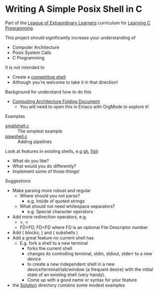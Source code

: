 * Writing A Simple Posix Shell in C

Part of the [[https://gregdavidson.github.io/loel/][League of Extraordinary Learners]] curriculum for [[file:../README.org][Learning C Programming]].

This project should significantly increase your understanding of
- Computer Architecture
- Posix System Calls
- C Programming

It is not intended to
- Create a [[https://en.wikipedia.org/wiki/Comparison_of_command_shells][competitive shell]]
- Although you're welcome to take it in that direction!

Background for understand how to do this
- [[https://github.com/GregDavidson/on-computing/blob/main/computing-architecture.org][Computing Architecture Folding Document]]
      - You will need to open this in Emacs with OrgMode to explore it!

Examples
- [[file:smallshell.c][smallshell.c]] :: The simplest example
- [[file:pipeshell.c][pipeshell.c]] :: Adding pipelines

Look at features in existing shells, e.g [[https://en.wikipedia.org/wiki/Bourne_shell][sh]], [[https://en.wikipedia.org/wiki/Fish][fish]]
- What do you like?
- What would you do differently?
- Implement some of those things!

Suggestions
- Make parsing more robust and regular
      - Where should you not parse?
            - e.g. Inside of quoted strings
      - What should not need whitespace separators?
            - e.g. Special character operators
- Add more redirection operators, e.g.
      - >, <
      - FD>FD, FD<FD where FD is an optional File Descriptor number
- Add { blocks; } and ( subshells )
- Add a great feature no current shell has
      - E.g. fork a shell to a new terminal
            - forks the current shell
            - changes its controlling terminal, stdin, stdout, stderr to a new device
            - to create a new independent shell in a new
              device/terminal/tab/window (a frequent desire) with the initial
              state of an existing shell (very handy).
            - Come up with a good name or syntax for your feature

- the [[file:Solution][Solution]] directory contains some modest examples
